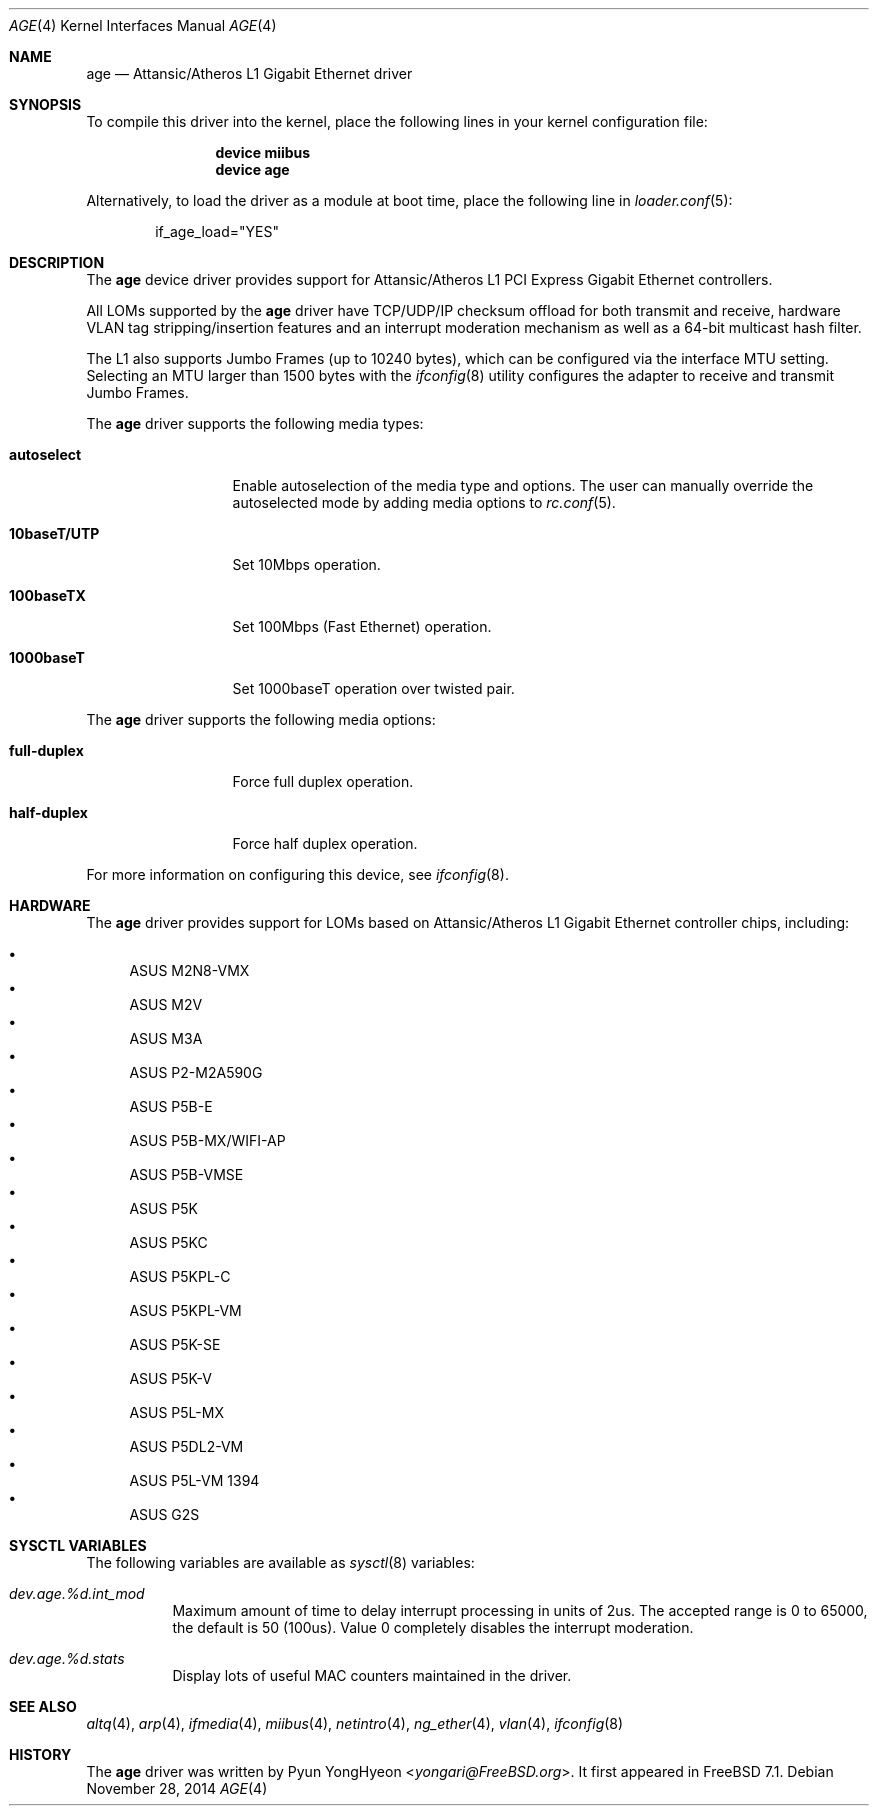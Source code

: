 .\" Copyright (c) 2008 Pyun YongHyeon
.\" All rights reserved.
.\"
.\" Redistribution and use in source and binary forms, with or without
.\" modification, are permitted provided that the following conditions
.\" are met:
.\" 1. Redistributions of source code must retain the above copyright
.\"    notice, this list of conditions and the following disclaimer.
.\" 2. Redistributions in binary form must reproduce the above copyright
.\"    notice, this list of conditions and the following disclaimer in the
.\"    documentation and/or other materials provided with the distribution.
.\"
.\" THIS SOFTWARE IS PROVIDED BY THE AUTHOR AND CONTRIBUTORS ``AS IS'' AND
.\" ANY EXPRESS OR IMPLIED WARRANTIES, INCLUDING, BUT NOT LIMITED TO, THE
.\" IMPLIED WARRANTIES OF MERCHANTABILITY AND FITNESS FOR A PARTICULAR PURPOSE
.\" ARE DISCLAIMED.  IN NO EVENT SHALL THE AUTHOR OR CONTRIBUTORS BE LIABLE
.\" FOR ANY DIRECT, INDIRECT, INCIDENTAL, SPECIAL, EXEMPLARY, OR CONSEQUENTIAL
.\" DAMAGES (INCLUDING, BUT NOT LIMITED TO, PROCUREMENT OF SUBSTITUTE GOODS
.\" OR SERVICES; LOSS OF USE, DATA, OR PROFITS; OR BUSINESS INTERRUPTION)
.\" HOWEVER CAUSED AND ON ANY THEORY OF LIABILITY, WHETHER IN CONTRACT, STRICT
.\" LIABILITY, OR TORT (INCLUDING NEGLIGENCE OR OTHERWISE) ARISING IN ANY WAY
.\" OUT OF THE USE OF THIS SOFTWARE, EVEN IF ADVISED OF THE POSSIBILITY OF
.\" SUCH DAMAGE.
.\"
.\" $FreeBSD: src/share/man/man4/age.4,v 1.3 2008/09/18 05:08:17 yongari Exp $
.\"
.Dd November 28, 2014
.Dt AGE 4
.Os
.Sh NAME
.Nm age
.Nd Attansic/Atheros L1 Gigabit Ethernet driver
.Sh SYNOPSIS
To compile this driver into the kernel,
place the following lines in your
kernel configuration file:
.Bd -ragged -offset indent
.Cd "device miibus"
.Cd "device age"
.Ed
.Pp
Alternatively, to load the driver as a
module at boot time, place the following line in
.Xr loader.conf 5 :
.Bd -literal -offset indent
if_age_load="YES"
.Ed
.Sh DESCRIPTION
The
.Nm
device driver provides support for Attansic/Atheros L1 PCI Express
Gigabit Ethernet controllers.
.Pp
All LOMs supported by the
.Nm
driver have TCP/UDP/IP checksum offload for both transmit and receive,
hardware VLAN tag stripping/insertion features and
an interrupt moderation mechanism as well as
a 64-bit multicast hash filter.
.Pp
The L1 also supports Jumbo Frames (up to 10240 bytes),
which can be configured via the interface MTU setting.
Selecting an MTU larger than 1500 bytes with the
.Xr ifconfig 8
utility configures the adapter to receive and transmit Jumbo Frames.
.Pp
The
.Nm
driver supports the following media types:
.Bl -tag -width ".Cm 10baseT/UTP"
.It Cm autoselect
Enable autoselection of the media type and options.
The user can manually override
the autoselected mode by adding media options to
.Xr rc.conf 5 .
.It Cm 10baseT/UTP
Set 10Mbps operation.
.It Cm 100baseTX
Set 100Mbps (Fast Ethernet) operation.
.It Cm 1000baseT
Set 1000baseT operation over twisted pair.
.El
.Pp
The
.Nm
driver supports the following media options:
.Bl -tag -width ".Cm full-duplex"
.It Cm full-duplex
Force full duplex operation.
.It Cm half-duplex
Force half duplex operation.
.El
.Pp
For more information on configuring this device, see
.Xr ifconfig 8 .
.Sh HARDWARE
The
.Nm
driver provides support for LOMs based on
Attansic/Atheros L1 Gigabit Ethernet controller chips, including:
.Pp
.Bl -bullet -compact
.It
ASUS M2N8-VMX
.It
ASUS M2V
.It
ASUS M3A
.It
ASUS P2-M2A590G
.It
ASUS P5B-E
.It
ASUS P5B-MX/WIFI-AP
.It
ASUS P5B-VMSE
.It
ASUS P5K
.It
ASUS P5KC
.It
ASUS P5KPL-C
.It
ASUS P5KPL-VM
.It
ASUS P5K-SE
.It
ASUS P5K-V
.It
ASUS P5L-MX
.It
ASUS P5DL2-VM
.It
ASUS P5L-VM 1394
.It
ASUS G2S
.El
.Sh SYSCTL VARIABLES
The following variables are available as
.Xr sysctl 8
variables:
.Bl -tag -width "xxxxxx"
.It Va dev.age.%d.int_mod
Maximum amount of time to delay interrupt processing in units of 2us.
The accepted range is 0 to 65000, the default is 50 (100us).
Value 0 completely disables the interrupt moderation.
.It Va dev.age.%d.stats
Display lots of useful MAC counters maintained in the driver.
.El
.Sh SEE ALSO
.Xr altq 4 ,
.Xr arp 4 ,
.Xr ifmedia 4 ,
.Xr miibus 4 ,
.Xr netintro 4 ,
.Xr ng_ether 4 ,
.Xr vlan 4 ,
.Xr ifconfig 8
.Sh HISTORY
The
.Nm
driver was written by
.An Pyun YongHyeon Aq Mt yongari@FreeBSD.org .
It first appeared in
.Fx 7.1 .
